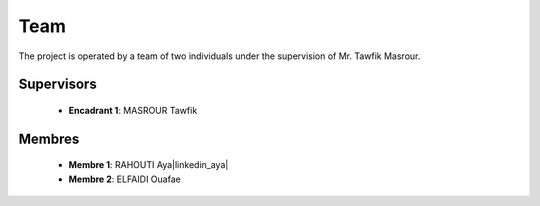 Team
======

The project is operated by a team of two individuals under the supervision of Mr. Tawfik Masrour.

Supervisors 
----------------
    - **Encadrant 1**: MASROUR Tawfik |linkedin_Masrour|
.. |linkedin_Masrour| image:: ../Images/LinkedIn_Logo.png
    :width: 40
    :height: 40
    :target: https://www.linkedin.com/in/tawfik-masrour-43163b85/


Membres
----------

    - **Membre 1**: RAHOUTI Aya|linkedin_aya|
    - **Membre 2**: ELFAIDI Ouafae |linkedin_ouafae|
.. |linkedin_aya| image:: ../Images/LinkedIn_Logo.png
    :width: 40
    :height: 40
    :target: https://www.linkedin.com/in/aya-rahouti-2b3899322/
.. |linkedin_ouafae| image:: ../Images/LinkedIn_Logo.png
    :width: 40
    :height: 40
    :target: https://www.linkedin.com/in/ouafae-elfaidi-4b65712a7/


